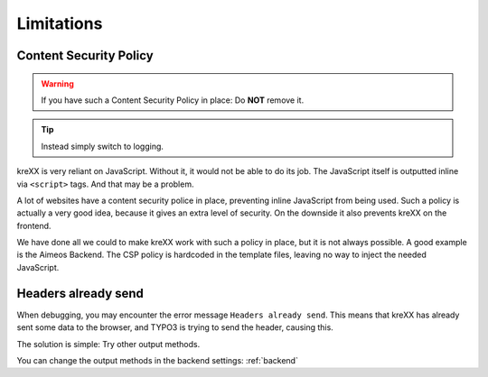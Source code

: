 .. _limitations:

===========
Limitations
===========

Content Security Policy
^^^^^^^^^^^^^^^^^^^^^^^

.. warning::
	If you have such a Content Security Policy in place: Do **NOT** remove it.

.. tip::
	Instead simply switch to logging.

kreXX is very reliant on JavaScript. Without it, it would not be able to do its job. The JavaScript itself is outputted
inline via :literal:`<script>` tags. And that may be a problem.

A lot of websites have a content security police in place, preventing inline JavaScript from being used.
Such a policy is actually a very good idea, because it gives an extra level of security.
On the downside it also prevents kreXX on the frontend.

We have done all we could to make kreXX work with such a policy in place, but it is not always possible. A good example
is the Aimeos Backend. The CSP policy is hardcoded in the template files, leaving no way to inject the needed
JavaScript.

Headers already send
^^^^^^^^^^^^^^^^^^^^

When debugging, you may encounter the error message :literal:`Headers already send`. This means that kreXX has already
sent some data to the browser, and TYPO3 is trying to send the header, causing this.

The solution is simple: Try other output methods.

You can change the output methods in the backend settings: :ref:`backend`